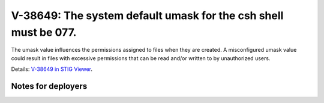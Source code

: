V-38649: The system default umask for the csh shell must be 077.
----------------------------------------------------------------

The umask value influences the permissions assigned to files when they are
created. A misconfigured umask value could result in files with excessive
permissions that can be read and/or written to by unauthorized users.

Details: `V-38649 in STIG Viewer`_.

.. _V-38649 in STIG Viewer: https://www.stigviewer.com/stig/red_hat_enterprise_linux_6/2015-05-26/finding/V-38649

Notes for deployers
~~~~~~~~~~~~~~~~~~~
